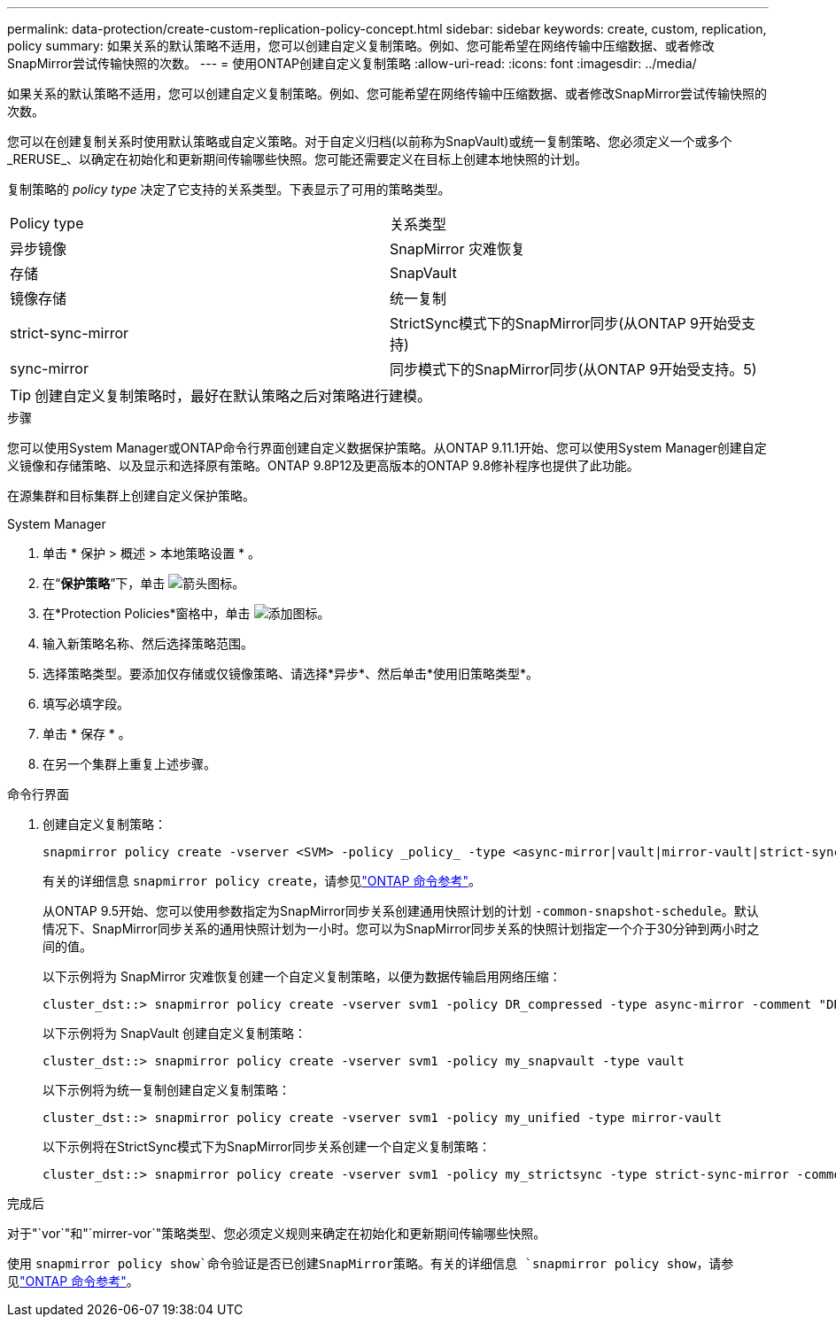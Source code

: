 ---
permalink: data-protection/create-custom-replication-policy-concept.html 
sidebar: sidebar 
keywords: create, custom, replication, policy 
summary: 如果关系的默认策略不适用，您可以创建自定义复制策略。例如、您可能希望在网络传输中压缩数据、或者修改SnapMirror尝试传输快照的次数。 
---
= 使用ONTAP创建自定义复制策略
:allow-uri-read: 
:icons: font
:imagesdir: ../media/


[role="lead"]
如果关系的默认策略不适用，您可以创建自定义复制策略。例如、您可能希望在网络传输中压缩数据、或者修改SnapMirror尝试传输快照的次数。

您可以在创建复制关系时使用默认策略或自定义策略。对于自定义归档(以前称为SnapVault)或统一复制策略、您必须定义一个或多个_RERUSE_、以确定在初始化和更新期间传输哪些快照。您可能还需要定义在目标上创建本地快照的计划。

复制策略的 _policy type_ 决定了它支持的关系类型。下表显示了可用的策略类型。

[cols="2*"]
|===


| Policy type | 关系类型 


 a| 
异步镜像
 a| 
SnapMirror 灾难恢复



 a| 
存储
 a| 
SnapVault



 a| 
镜像存储
 a| 
统一复制



 a| 
strict-sync-mirror
 a| 
StrictSync模式下的SnapMirror同步(从ONTAP 9开始受支持)



 a| 
sync-mirror
 a| 
同步模式下的SnapMirror同步(从ONTAP 9开始受支持。5)

|===
[TIP]
====
创建自定义复制策略时，最好在默认策略之后对策略进行建模。

====
.步骤
您可以使用System Manager或ONTAP命令行界面创建自定义数据保护策略。从ONTAP 9.11.1开始、您可以使用System Manager创建自定义镜像和存储策略、以及显示和选择原有策略。ONTAP 9.8P12及更高版本的ONTAP 9.8修补程序也提供了此功能。

在源集群和目标集群上创建自定义保护策略。

[role="tabbed-block"]
====
.System Manager
--
. 单击 * 保护 > 概述 > 本地策略设置 * 。
. 在“*保护策略*”下，单击 image:icon_arrow.gif["箭头图标"]。
. 在*Protection Policies*窗格中，单击 image:icon_add.gif["添加图标"]。
. 输入新策略名称、然后选择策略范围。
. 选择策略类型。要添加仅存储或仅镜像策略、请选择*异步*、然后单击*使用旧策略类型*。
. 填写必填字段。
. 单击 * 保存 * 。
. 在另一个集群上重复上述步骤。


--
.命令行界面
--
. 创建自定义复制策略：
+
[source, cli]
----
snapmirror policy create -vserver <SVM> -policy _policy_ -type <async-mirror|vault|mirror-vault|strict-sync-mirror|sync-mirror> -comment <comment> -tries <transfer_tries> -transfer-priority <low|normal> -is-network-compression-enabled <true|false>
----
+
有关的详细信息 `snapmirror policy create`，请参见link:https://docs.netapp.com/us-en/ontap-cli/snapmirror-policy-create.html["ONTAP 命令参考"^]。

+
从ONTAP 9.5开始、您可以使用参数指定为SnapMirror同步关系创建通用快照计划的计划 `-common-snapshot-schedule`。默认情况下、SnapMirror同步关系的通用快照计划为一小时。您可以为SnapMirror同步关系的快照计划指定一个介于30分钟到两小时之间的值。

+
以下示例将为 SnapMirror 灾难恢复创建一个自定义复制策略，以便为数据传输启用网络压缩：

+
[listing]
----
cluster_dst::> snapmirror policy create -vserver svm1 -policy DR_compressed -type async-mirror -comment "DR with network compression enabled" -is-network-compression-enabled true
----
+
以下示例将为 SnapVault 创建自定义复制策略：

+
[listing]
----
cluster_dst::> snapmirror policy create -vserver svm1 -policy my_snapvault -type vault
----
+
以下示例将为统一复制创建自定义复制策略：

+
[listing]
----
cluster_dst::> snapmirror policy create -vserver svm1 -policy my_unified -type mirror-vault
----
+
以下示例将在StrictSync模式下为SnapMirror同步关系创建一个自定义复制策略：

+
[listing]
----
cluster_dst::> snapmirror policy create -vserver svm1 -policy my_strictsync -type strict-sync-mirror -common-snapshot-schedule my_sync_schedule
----


.完成后
对于"`vor`"和"`mirrer-vor`"策略类型、您必须定义规则来确定在初始化和更新期间传输哪些快照。

使用 `snapmirror policy show`命令验证是否已创建SnapMirror策略。有关的详细信息 `snapmirror policy show`，请参见link:https://docs.netapp.com/us-en/ontap-cli/snapmirror-policy-show.html["ONTAP 命令参考"^]。

--
====